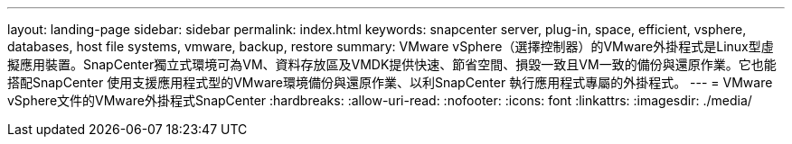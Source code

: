 ---
layout: landing-page 
sidebar: sidebar 
permalink: index.html 
keywords: snapcenter server, plug-in, space, efficient, vsphere, databases, host file systems, vmware, backup, restore 
summary: VMware vSphere（選擇控制器）的VMware外掛程式是Linux型虛擬應用裝置。SnapCenter獨立式環境可為VM、資料存放區及VMDK提供快速、節省空間、損毀一致且VM一致的備份與還原作業。它也能搭配SnapCenter 使用支援應用程式型的VMware環境備份與還原作業、以利SnapCenter 執行應用程式專屬的外掛程式。 
---
= VMware vSphere文件的VMware外掛程式SnapCenter
:hardbreaks:
:allow-uri-read: 
:nofooter: 
:icons: font
:linkattrs: 
:imagesdir: ./media/


